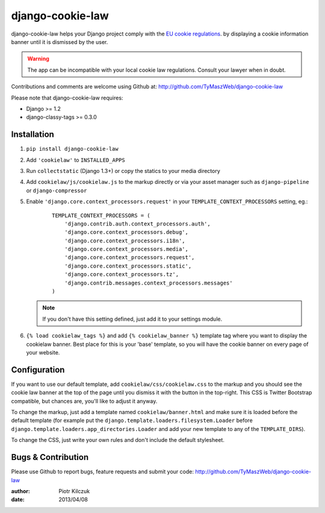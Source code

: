 ==================
django-cookie-law
==================

django-cookie-law helps your Django project comply with the
`EU cookie regulations <http://www.aboutcookies.org/default.aspx?page=3>`_.
by displaying a cookie information banner until it is dismissed by the user.

.. warning:: The app can be incompatible with your local cookie
             law regulations. Consult your lawyer when in doubt.

Contributions and comments are welcome using Github at:
http://github.com/TyMaszWeb/django-cookie-law

Please note that django-cookie-law requires:

- Django >= 1.2
- django-classy-tags >= 0.3.0

Installation
============

#. ``pip install django-cookie-law``
#. Add ``'cookielaw'`` to ``INSTALLED_APPS``
#. Run ``collectstatic`` (Django 1.3+) or copy the statics to your media directory
#. Add ``cookielaw/js/cookielaw.js`` to the markup directly or via your asset
   manager such as ``django-pipeline`` or ``django-compressor``
#. Enable ``'django.core.context_processors.request'`` in your
   ``TEMPLATE_CONTEXT_PROCESSORS`` setting, eg.:

    ::

        TEMPLATE_CONTEXT_PROCESSORS = (
            'django.contrib.auth.context_processors.auth',
            'django.core.context_processors.debug',
            'django.core.context_processors.i18n',
            'django.core.context_processors.media',
            'django.core.context_processors.request',
            'django.core.context_processors.static',
            'django.core.context_processors.tz',
            'django.contrib.messages.context_processors.messages'
        )

   .. note:: If you don't have this setting defined, just add it to your
             settings module.

#. ``{% load cookielaw_tags %}`` and add ``{% cookielaw_banner %}`` template
   tag where you want to display the cookielaw banner. Best place for this is
   your 'base' template, so you will have the cookie banner on every page of
   your website.

Configuration
=============

If you want to use our default template, add ``cookielaw/css/cookielaw.css`` to
the markup and you should see the cookie law banner at the top of the page until
you dismiss it with the button in the top-right. This CSS is Twitter Bootstrap
compatible, but chances are, you'll like to adjust it anyway.

To change the markup, just add a template named ``cookielaw/banner.html`` and
make sure it is loaded before the default template (for example put the
``django.template.loaders.filesystem.Loader`` before
``django.template.loaders.app_directories.Loader`` and add your new template
to any of the ``TEMPLATE_DIRS``).

To change the CSS, just write your own rules and don't include the default
stylesheet.

Bugs & Contribution
===================

Please use Github to report bugs, feature requests and submit your code:
http://github.com/TyMaszWeb/django-cookie-law

:author: Piotr Kilczuk
:date: 2013/04/08
